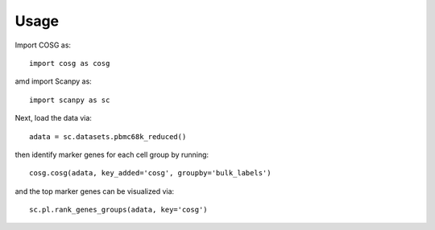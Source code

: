 Usage
------

Import COSG as:
::
        import cosg as cosg

amd import Scanpy as:
::
        import scanpy as sc

Next, load the data via:
::
        adata = sc.datasets.pbmc68k_reduced()

then identify marker genes for each cell group by running:
::
        cosg.cosg(adata, key_added='cosg', groupby='bulk_labels')

and the top marker genes can be visualized via:
::
        sc.pl.rank_genes_groups(adata, key='cosg')
